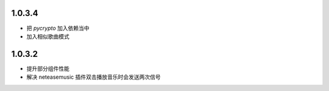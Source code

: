 --------------------------
1.0.3.4
--------------------------

- 把 `pycrypto` 加入依赖当中
- 加入相似歌曲模式

--------------------------
1.0.3.2
--------------------------

- 提升部分组件性能
- 解决 neteasemusic 插件双击播放音乐时会发送两次信号
